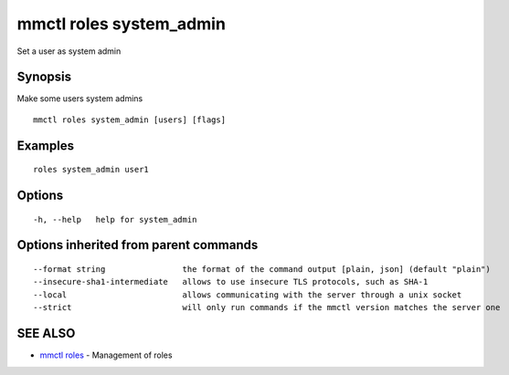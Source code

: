 .. _mmctl_roles_system_admin:

mmctl roles system_admin
------------------------

Set a user as system admin

Synopsis
~~~~~~~~


Make some users system admins

::

  mmctl roles system_admin [users] [flags]

Examples
~~~~~~~~

::

    roles system_admin user1

Options
~~~~~~~

::

  -h, --help   help for system_admin

Options inherited from parent commands
~~~~~~~~~~~~~~~~~~~~~~~~~~~~~~~~~~~~~~

::

      --format string                the format of the command output [plain, json] (default "plain")
      --insecure-sha1-intermediate   allows to use insecure TLS protocols, such as SHA-1
      --local                        allows communicating with the server through a unix socket
      --strict                       will only run commands if the mmctl version matches the server one

SEE ALSO
~~~~~~~~

* `mmctl roles <mmctl_roles.rst>`_ 	 - Management of roles

